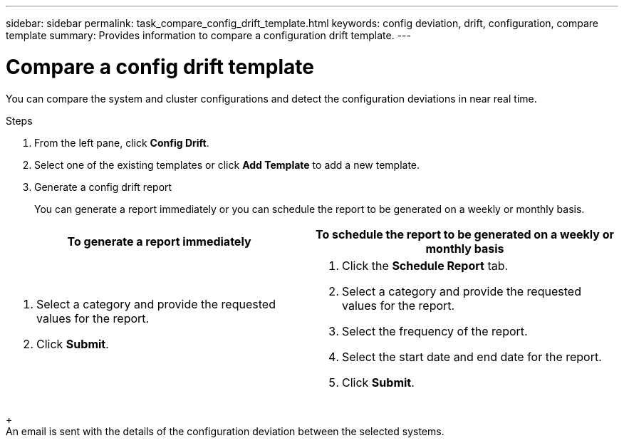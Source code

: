 ---
sidebar: sidebar
permalink: task_compare_config_drift_template.html
keywords: config deviation, drift, configuration, compare template
summary: Provides information to compare a configuration drift template.
---

= Compare a config drift template
:toc: macro
:toclevels: 1
:hardbreaks:
:nofooter:
:icons: font
:linkattrs:
:imagesdir: ./media/

[.lead]
You can compare the system and cluster configurations and detect the configuration deviations in near real time.

.Steps
. From the left pane, click *Config Drift*.
. Select one of the existing templates or click *Add Template* to add a new template.
. Generate a config drift report
+
You can generate a report immediately or you can schedule the report to be generated on a weekly or monthly basis.

[cols=2*,options="header", cols="50,50"]
|===
| To generate a report immediately
| To schedule the report to be generated on a weekly or monthly basis
a|
. Select a category and provide the requested values for the report.
. Click *Submit*.
a|
. Click the *Schedule Report* tab.
. Select a category and provide the requested values for the report.
. Select the frequency of the report.
. Select the start date and end date for the report.
. Click *Submit*.
|===
+
An email is sent with the details of the configuration deviation between the selected systems.
